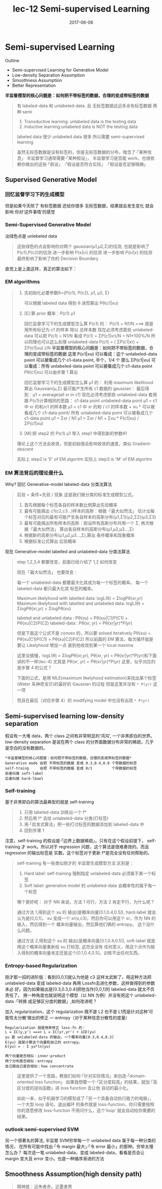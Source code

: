 #+TITLE: lec-12 Semi-supervised Learning
#+TAGS: ML, DL, 李宏毅
#+DATE:        2017-06-06
* Semi-supervised Learning
  Outline
  - Semi-supervised Learning for Generative Model
  - Low-density Separation Assumption
  - Smoothness Assumption
  - Better Representation


  *半监督模型的核心问题是：如何把不带标签的数据，合理的变成带标签的数据*

  #+DOWNLOADED: /tmp/screenshot.png @ 2017-06-11 10:06:01
  [[file:Semi-supervised Learning/screenshot_2017-06-11_10-06-01.png]]
  #+BEGIN_QUOTE
  有 labeled-data 和 unlabeled-data.
  且 无标签数据远远多余有标签数据
  两种 semi
  1. Transductive learning: unlabeled data is the testing data
  2. Inductive learning:unlabeled data is NOT the testing data

  labeled data 很少
  unlabeled data 很多
  所以需要 semi-supervised learning
  #+END_QUOTE


  #+DOWNLOADED: /tmp/screenshot.png @ 2017-06-11 10:11:37
  [[file:Semi-supervised Learning/screenshot_2017-06-11_10-11-37.png]]
  #+DOWNLOADED: /tmp/screenshot.png @ 2017-06-11 10:11:57
  [[file:Semi-supervised Learning/screenshot_2017-06-11_10-11-57.png]]
  #+DOWNLOADED: /tmp/screenshot.png @ 2017-06-11 10:12:15
  [[file:Semi-supervised Learning/screenshot_2017-06-11_10-12-15.png]]
  #+BEGIN_QUOTE
  虽然无标签数据是没有标签的，但是无标签数据的分布，暗含了·「某种信息」
  半监督学习通常需要·「某种假设」， 半监督学习是否能 work，也很依赖你做出的这些·「假设」
  ·「假设是否符合实际」
  ·「假设是否足够精确」
  #+END_QUOTE
** Supervised Generative Model
*** 回忆监督学习下的生成模型

    #+DOWNLOADED: /tmp/screenshot.png @ 2017-06-11 10:28:11
    [[file:Semi-supervised Learning/screenshot_2017-06-11_10-28-11.png]]

    但是如果今天除了 有标签数据 还给你很多 无标签数据，结果就会发生变化 就会影响
    你对‘这件事情’的感觉
*** Semi-Supervised Generative Model
    淡绿色点是 unlebeled data

    #+DOWNLOADED: /tmp/screenshot.png @ 2017-06-11 10:28:37
    [[file:Semi-supervised Learning/screenshot_2017-06-11_10-28-37.png]]
    #+BEGIN_QUOTE
    这些绿色的点会影响你对两个 gaussian(μ1,μ2,Σ)的估测,
    也就是影响了 P(c1),P(c2)的估测
    进一步影响 P(x|ci) 的估测
    进一步影响 P(ci|x) 的估测
    最终影响了影响了你的 Decision Boundary
    #+END_QUOTE

    直觉上是上面这样，真正的算法如下：
*** EM algorithms
    #+DOWNLOADED: /tmp/screenshot.png @ 2017-06-11 11:20:18
    [[file:Semi-supervised Learning/screenshot_2017-06-11_11-20-18.png]]
    #+BEGIN_QUOTE
    1. 先初始化必要参数θ={P(c1), P(c2), μ1, μ2, Σ}

       可以根据 labeled data 得到 θ
       进而算出 Pθ(c1|xu)

    2. [E]:算 prior 概率：P(c1) μ1

       回忆监督学习下的生成模型怎么算 P(c1) 的：
       P(c1) = N1/N   ===> 就是用所有标记为 c1 的样本 除以 总样本数
       现在必须考虑那些 unlabeled-data
       可以把 P(c1) = N1/N 看成 P(c1) = ΣP(c1|xr)/N = N1*100%/N
       所以同理也可以这么处理 unlabeled-data
       P(c1) = ( ΣP(c1|xr) + ΣP(c1|xu) )/N
       *半监督模型的核心问题是：如何把不带标签的数据，合理的变成带标签的数据*
       *这里 P(c1|xu)  可以看成：这个 unlabeled-data point 可以被看成几个 c1-data point, 半个，1/4 个*
       *那么 ΣP(c1|xu) 可以看成：所有 unlabeled-data point 可以被看成几个 c1-data point*
       Pθ(c1|xu) 可以由步骤 1 算出

       回忆监督学习下的生成模型怎么算 μ1 的：
       利用 maximum likelihood 算出 Gaussian(μ,Σ) 最可能产生所有 c1 数据的 gaussian：
       最后得到：μ1 = average(all xr in c1)
       现在必须考虑那些 unlabeled-data
       套用跟 P(c1)计算相同的思路：
       c1 data point                unlabeled-data point
       μ1 = c1 中 xr 的和/c1 的样本数   μ1 = c1 中 xr 的和 / c1 的样本数 +  xu * 可以被看成几个 c1-data point/ 所有 unlabeled-data point 可以被看成几个 c1-data point
       μ1 = Σxr      / N1         μ1 = Σxr       / N1       +  Σxu * P(c1|xu)                / ΣP(c1|xu)

    3. [M]:把 step2 的 P(c1) μ1 带入 step1 中得到新的参数θ1

    理论上这个方法会收敛，但是初始值会影响收敛的速度，类似 Gradient-descent

    实际上 step2 is 'E' of EM algoritm
    实际上 step3 is 'M' of EM algoritm
    #+END_QUOTE

*** EM 算法背后的理论是什么
    Why?
    回忆 Generative-model labeled-data 分类法算法
    #+BEGIN_QUOTE
    后验 = 条件×先验 / 现象 这是我们做分类的标准生成模型公式。
    1. 首先根据每个标签各自的样本数比例算出先验概率
    2. 最有可能搞出 c1(c2,c3...)样本的高斯：根据 ·「最大似然法」 估计出每个标签对应的最有可能产生各自样本的高斯分布(μ1,Σ1)(μ2,Σ2)(μ3,Σ3)
    3. 最有可能搞出所有样本的高斯：假设所有高斯分布共用一个 Σ, 再次根据 ·「最大似然法」 算出各自样本的高斯分布(μ1,μ2,μ3...,Σ)
    4. 根据新的高斯分布(μ1,μ2,μ3...,Σ),算出 条件概率和现象概率
    5. 根据标准公式算出 后验概率
    #+END_QUOTE

    #+DOWNLOADED: /tmp/screenshot.png @ 2017-06-11 14:27:42
    [[file:Semi-supervised Learning/screenshot_2017-06-11_14-27-42.png]]
    现在 Generative-model labelled and unlabeled-data 分类法算法
    #+BEGIN_QUOTE
    step 1,2,3,4 都要改变，前面已经介绍了 1,2 如何改变

    现在 ·「最大似然法」 也要改变：

    每一个 unlabeled-data 都要最大化其成为每一个标签的概率。
    每一个  labeled-data 都只最大化其        标签的概率。

    Maximum likelyhood with labelled               data: logL(θ) = ΣlogPθ(xr,yr)
    Maximum likelyhood with labelled and unlabeled data: logL(θ) = ΣlogPθ(xr,yr) + ΣlogPθ(xu)

    labeled and unlabeled-data  : Pθ(xu)     = Pθ(xu|C1)P(C1) + Pθ(xu|C2)P(C2)
    labeled-data  : Pθ(xr, yr) = Pθ(xr|yr)*P(yr)

    但是下面这个公式不是 convex 的，所以要 solved iteratively
    Pθ(xu)     = Pθ(xu|C1)P(C1) + Pθ(xu|C2)P(C2)
    所以前面的 EM 算法，每次循环就是要让 Likelyhood 增加一点
    直到他收敛到某一个 local maxima
    #+END_QUOTE

    #+BEGIN_QUOTE TODO
    这里没搞懂，logL(θ) = ΣlogPθ(xr,yr), Pθ(xr, yr) = Pθ(xr|yr)*P(yr)和下面讲的不一样(lec-4)
    尤其是 Pθ(xr, yr) = Pθ(xr|yr)*P(yr) 这里，似乎对应的是步骤 4 的公式？

    下面的公式，是用 MLE(maximum likelyhood estimation)来找出某个标签(Water 系神奇宝贝)的最好的 Gaussian 的过程
    但是这里并没有 ~* P(yr)~ 这一项
    #+DOWNLOADED: /tmp/screenshot.png @ 2017-06-11 14:21:39
    [[file:Semi-supervised Learning/screenshot_2017-06-11_14-21-39.png]]
    而且在最后（对应步骤 4）的 modifying model 中也没有出现 ~* P(yr)~
    #+DOWNLOADED: /tmp/screenshot.png @ 2017-06-11 14:26:11
    [[file:Semi-supervised Learning/screenshot_2017-06-11_14-26-11.png]]
    #+END_QUOTE

** Semi-supervised learning low-density separation

   假设有一大堆 data，两个 class 之间有非常明显的‘鸿沟’, 一个非黑即白的世界。
   low-density separation 是说在两个 class 的分界面数据分布非常的稀疏，几乎
   是空白的没有数据的。

   #+DOWNLOADED: /tmp/screenshot.png @ 2017-06-11 14:33:12
   [[file:Semi-supervised Learning/screenshot_2017-06-11_14-33-12.png]]


   #+BEGIN_EXAMPLE
   *半监督模型的核心问题是：如何把不带标签的数据，合理的变成带标签的数据*
   Generative mode 会把 不带标签的数据 变成 0.3,0.4,0.8 个带数据的标签
   self-traing     会把 不带标签的数据 变成 0/1         个带数据的标签
   前者叫做 soft-label
   后者叫做 hard-lbael
   #+END_EXAMPLE


*** Self-training
    基于非黑即白的算法最典型的就是 self-training
    #+DOWNLOADED: /tmp/screenshot.png @ 2017-06-11 14:37:21
    [[file:Semi-supervised Learning/screenshot_2017-06-11_14-37-21.png]]
    #+BEGIN_QUOTE
    1. 只用 labeled-data 训练出一个 f*
    2. 然后用 f* 去给 unlabeled-data 分类(打标签)
    3. 用·「启发式算法」把一些打过标签的数据添加到 labeled-data 中
    4. 回到步骤 1
    #+END_QUOTE

    注意，self-training 的假设是·「边界上数据稀疏」。只有在这个假设前提下，
    self-training 才 work。所以对于 regression 问题，这个算法是很难奏效的。而且
    regression 的输出标签是 实数。这个标签对于更新 f*是完全没有任何帮助的。


    #+DOWNLOADED: /tmp/screenshot.png @ 2017-06-11 15:08:01
    [[file:Semi-supervised Learning/screenshot_2017-06-11_15-08-01.png]]

    #+BEGIN_QUOTE
    self-training 有一些类似刚才的 半监督生成模型方法
    区别是：
    1. Hard label: self-training 强制指定 unlabeled-data 必须属于某一个标签
    2. Soft label: generative model 的 unlabeled-data 会概率性的属于每一个标签

    哪个更好呢：
    对于 NN 来说，方法 1 可行，方法 2 肯定不行，为什么呢？

    通过方法 1,得到这个 xu 的 输出(是概率向量[0.1,0.4,0.5]), hard-label 就会认为是[0,0,1]，
    xu 变成一个 xr(x,c3)，然后你可以用这个 xr，作为 NN 的输入，然后得到一个 概率向量输出，然后算他们俩的 entropy。
    这个没什么问题。

    通过方法 2,得到这个 xu 的 输出(是概率向量[0.1,0.4,0.5]), soft-label 就是用这个概率向量重新给 xu 打标签,
    这完全没有 任何意义，用这个点作为输入得到的概率向量肯定还是这个[0.1,0.4,0.5]。训练不出任何东西。
    #+END_QUOTE

*** Entropy-based Regularization

    #+DOWNLOADED: /tmp/screenshot.png @ 2017-06-11 17:15:20
    [[file:Semi-supervised Learning/screenshot_2017-06-11_17-15-20.png]]

    刚才那一招的进阶版：看到[0,0,1]就认为他是 c3 这样太武断了。用这种方法把
    unlabeled-data 变成 labeled-data 再用 Lossfn去进化参数，这样做得到的参数未必
    好。因为如果输出是[0.3,0.3,0.4]把他当作[0,0,1]的 labeled-data 就太不负责任了。
    换一种角度也就说明这个模型（以 NN 为例）并没有把这个 unlabeled-data ·「转换
    成足够区分度的数据」,如何改进呢？

    加入 regularization，这个 regularization 既不是 L2 也不是 L1而是针对这种‘可
    能性太分散’做出的修正 --- entropy（对于某种信息分散性的度量）

    #+BEGIN_EXAMPLE
    Regularization 就是用来修正 loss-fn 的：
    L = ΣC(y,y') ===> L = ΣC(yr,yr') + λΣE(yu)
    yu 是 unlabeled-data 的输出，一个概率向量[0.3,0.4,0.3]
    E(yu) 就是计算这个向量和自己的 entropy。
    E(yu) = - Σ yu*ln(yu)
    #+END_EXAMPLE

    : 两个向量是否相似：inner-product
    : 两个分布是否相似：entropy
    : 自己跟自己是否相似：how concentrate

    #+BEGIN_QUOTE
    这里提供了一个思路，教我们如何·「针对实际情况」来创造·「domain-oriented loss function」
    如果我想要一个·「区分度较高」的结果，就加·「高区分度的逆向函数」进 loss function 去让他
    自动的最小化。

    如此一来，似乎机器学习的模型成了·「另一个具备自动执行能力的电脑」，一个大型 loop 语句，退出循环
    的条件就是 loss-function，你只需要按照你的意愿修改 loss-function 不用问什么，这个‘loop’
    就会自动给你需要的结果。
    #+END_QUOTE

*** outlook:semi-supervised SVM

    #+DOWNLOADED: /tmp/screenshot.png @ 2017-06-11 17:22:53
    [[file:Semi-supervised Learning/screenshot_2017-06-11_17-22-53.png]]

    另一个很著名的算法, 半监督 SVM穷举每一个 unlabeled data 属于每一种分类的情况，
    在所有可能中找出·「令 margin 最大」·「令 error 最小」的那种。穷举太慢怎么办？
    每次选一笔 unlabeled-data，变成 labeled-data，看看是否会让 margin 变大且
    error 变小。也是一种循序渐进的方法

** Smoothness Assumption(high density path)
   #+BEGIN_QUOTE
   精神是：近朱者赤，近墨者黑
   #+END_QUOTE
   如果两个 x 是相似的，那么他们的 label 也应该相同。

   精确的解释：
   1. x 的分布是不平均的
   2. 如果 x1 x2 在某个高密度区域中距离很近，那么他们的 label 应该相同

   他们可以用 high density path 做 connection

   假设这个是我们 data 的分布
   #+DOWNLOADED: /tmp/screenshot.png @ 2017-06-11 17:28:45
   [[file:Semi-supervised Learning/screenshot_2017-06-11_17-28-45.png]]

   同时我们有三笔 data，x1,x2,x3,从距离上看，好像 x2,x3 的 label 应该比较像但是，
   smoothness assumption 的假设是·「要通过一个 high density region」来‘像’
   x1,x2 之间有一个 high density region. 或者说他们俩是通过一个 high density
   path connect 起来的。所以这个符合 smoothness 假设，所以 x1,x2 的 label 应该相
   似。而 x2 x3 之间没有 high density path connect 他们，所以 x2,x3 的 label 没
   有相似。


   #+DOWNLOADED: /tmp/screenshot.png @ 2017-06-11 17:30:56
   [[file:Semi-supervised Learning/screenshot_2017-06-11_17-30-56.png]]

*** smoothness assumption 为什么 work?
    三个例子：手写数字识别/人脸识别/文档分类
    #+DOWNLOADED: /tmp/screenshot.png @ 2017-06-11 17:38:40
    [[file:Semi-supervised Learning/screenshot_2017-06-11_17-38-40.png]]

*** eg. handwriting recognition
    从左边的 2,到中间的 2,再右边的 3.

    从外形上看，中间的 2 跟右边的 3 可能比较相似，但是如果数据量很大，就会有从左
    边的 2 到中间的 2 的各种类似·「某种连续变换」的各种 2.这可以视为某种 high
    density path, 一组·「中间过度的形态」所以 左边的 2 和中间的 2 属于同一个标签。

    #+DOWNLOADED: /tmp/screenshot.png @ 2017-06-11 17:38:52
    [[file:Semi-supervised Learning/screenshot_2017-06-11_17-38-52.png]]

*** eg. humanface recognition
    人脸辨识其实也是一样的，

*** eg. 文档分类会更有用
    #+BEGIN_EXAMPLE
    比如要分类：天文学和旅游文章

    天文学文章有固定的 word distribution
    旅游学文章有固定的 word distribution

    某些文章已经知道是天文学文章,他们就是 labele-天文学 data
    某些文章已经知道是天文学文章,他们就是 labele-旅游学 data
    #+END_EXAMPLE

    如果你的 labeled-data 与 unlabeled-data 有很多重叠的单词，那么就可以很容易的
    处理这些问题，如下图

    #+DOWNLOADED: /tmp/screenshot.png @ 2017-06-11 17:47:02
    [[file:Semi-supervised Learning/screenshot_2017-06-11_17-47-02.png]]

    但是真实情况下,文章之间并不存在词汇重复，因为文章量很大，很难出现这种情况，
    词汇非常 sparse 的，重复 word 的比例非常小。

    #+DOWNLOADED: /tmp/screenshot.png @ 2017-06-11 17:50:04
    [[file:Semi-supervised Learning/screenshot_2017-06-11_17-50-04.png]]

    但是如果你收集到足够多的 unlabeled-document他们机会呈现出类似前面手写和人脸
    识别的某种·「某种连续变换」·「中间过度的形态」

    #+DOWNLOADED: /tmp/screenshot.png @ 2017-06-11 17:55:15
    [[file:Semi-supervised Learning/screenshot_2017-06-11_17-55-15.png]]
    这样存在·「high density path」的两篇文章就可以被分到一类，而如果这一类中
    有一个是 labeled-document, 那么另一篇文章就也属于这一类。

*** Cluster and then lable
    #+BEGIN_EXAMPLE
    怎么实现这个 smoothness function 呢？
    蓝色--unlabeled data
    橙色--class 1
    绿色--class 2
    #+END_EXAMPLE

    #+DOWNLOADED: /tmp/screenshot.png @ 2017-06-11 18:17:40
    [[file:Semi-supervised Learning/screenshot_2017-06-11_18-17-40.png]]

    1. 先把所有的 data 做 clustering
    2. 某个 cluster 中，哪一类标签的 data 最多，这整个 cluster 就属于那类 label
       但是这种方法未必有效，因为有时候很难把·「同一个 class 的东西，cluster 在
       一起」

    作业三，是可以用 self-training 的 但是用 cluster and then lable 就不 work.

    尤其是在 Image 里面，想把同一个 class 的东西，cluster 在一起就更难了。

    之前一节有说过机器学习经常要处理一些 [[file:LiHongYi_ML_lec11_whyDeep.org::*Complex%20Task][Complex Task]] ：不同的 class 可能会长的
    很想，同一个 class 可能会长的很不像。把相似的东西分成不同类，把不同的 东西分
    成相同的类。 单纯只用像素级做 clustering，是很难做的(不同的 class 可能会长的
    很想，同一个 class 可能长的很不像) 你没法把·「同一个 class，cluster 在一起」，
    label 就没有意义,label 的也是错误的标签所以你如果想用 cluster and then label
    你的 cluster 必须要很强，你要有很好的方法来·「描述」你的 Image。 一般用 deep
    auto-encoder 来抽取 feature，然后在做 clustering，这样才会 work

** Graph-based Approach

   #+DOWNLOADED: /tmp/screenshot.png @ 2017-06-11 20:27:45
   [[file:Semi-supervised Learning/screenshot_2017-06-11_20-27-45.png]]
   #+BEGIN_QUOTE
   刚才的做法是比较直觉的做法来实现：smoothness assumption
   另外一個做法是引入 graph structure
   我们用 graph structure 来表达 ~connected by a high density path~

   我们把所有的 data points 放在一起建成一个 graph
   每一个 data 就是 graph 的一个 node
   你要想办法建立 edge，也就是 similarity of data

   建成 graph 之后，就可以说如果今天有两个点在这个 graph 中是·「相连」的，
   那么他们就是 ~connected by a high density path~
   只有·「相连」才算·「connected」
   就算距离近但是不相连，也不算 connected
   #+END_QUOTE

   怎么做这个图呢？

   有时候这个图是很自然就可以想到的
   #+BEGIN_EXAMPLE
   eg，今天要做网页分类
   你有记录网页和网页之间的超链接，那·「超链接」自然的就告诉你这些网页间是如何
   连接的。

   eg，论文分类
   论文与论文之间有引用的关系，这个·「引用」也是另外一种连接 这两种情况都可以很自然的画出这个图

   有时候这个图需要你自己想出来
   #+END_EXAMPLE

** Graph Construction
   Graph 的好坏对结果的影响是很严重的
   Graph 的建立通常依赖经验跟直觉。

   #+DOWNLOADED: /tmp/screenshot.png @ 2017-06-11 20:46:47
   [[file:Semi-supervised Learning/screenshot_2017-06-11_20-46-47.png]]

   建立图的步骤：
*** 1. 定义如何计算两个 data 之间的相似度

    影像如果直接用 pixel 算相似度，表现不太好 如果用 deep auto-encoder 算相似度，
    表现还不错. 怎么定义相似度呢？ 推荐使用

    ~RBF function: s(xi,xj) = exp(-γ * ||xi-xj||^2)~

    为什么 RBF 要用 exp 呢？因为这样做模型的表现会很好，因为没有 exp 的话，这个
    公式变化的太均匀，加上 exp 之后，只有当 xi，xj 非常近时，最后结果
    (similarity) 才会大，接近 1.只要他们稍微‘远’一点 similarity 就会非常小。
    也就是说只有距离相当的近才会获得较大的 similarity，稍微远一点如途中黄点和浅
    蓝点的 similarity就非常的小. 只有这种机制才能避免做出·「跨海沟，但是距离近」
    的连接.

    : 两个向量是否相似：inner-product
    : 两个分布是否相似：entropy
    : 自己跟自己是否相似：how concentrate
    : 距离非常近相似度高，否则都非常低：RBF
    #+DOWNLOADED: /tmp/screenshot.png @ 2017-06-11 20:47:42
    [[file:Semi-supervised Learning/screenshot_2017-06-11_20-47-42.png]]

*** 2. 算完相似度之后，就可以添加 edge 了
    添加边的方法有很多种：
    K nearest neighbor,每个点都与·「相似度（来自 step1,不一定是距离）最高的」K 个点连线
    e-neighbor        ,每个点都与·「周围相似度超过某个 threshold e」的所有点连线
    #+DOWNLOADED: /tmp/screenshot.png @ 2017-06-11 20:55:56
    [[file:Semi-supervised Learning/screenshot_2017-06-11_20-55-56.png]]
*** 3. 连和不相连(0/1)，还可以标注 weight
    weight 需要跟 两个点之间的相似度(by step_1)保持正比

*** Graph 方法的核心思想：近邻 + 传染
    紧挨某个 class 的点，被分成这个 class 的概率会上升，而且这种上升会·「传染」
    1. The labelled data influence their neighbors
    2. Propagate through the graph

    #+DOWNLOADED: /tmp/screenshot.png @ 2017-06-11 21:01:42
    [[file:Semi-supervised Learning/screenshot_2017-06-11_21-01-42.png]]

    #+DOWNLOADED: /tmp/screenshot.png @ 2017-06-11 21:02:18
    [[file:Semi-supervised Learning/screenshot_2017-06-11_21-02-18.png]]

    #+DOWNLOADED: /tmp/screenshot.png @ 2017-06-11 21:02:28
    [[file:Semi-supervised Learning/screenshot_2017-06-11_21-02-28.png]]

    #+DOWNLOADED: /tmp/screenshot.png @ 2017-06-11 21:02:39
    [[file:Semi-supervised Learning/screenshot_2017-06-11_21-02-39.png]]

*** Graph-based 方法的弊端：
    数据量要求较高
    之前文档分类已经提到过，要收集的信息必须是·「一种连续渐进的变化」
    这就是说基于图的方法要求数据量要高质也要高。否则就变成：

    #+DOWNLOADED: /tmp/screenshot.png @ 2017-06-11 21:04:57
    [[file:Semi-supervised Learning/screenshot_2017-06-11_21-04-57.png]]

    这种情况就是信息没有·「传染过去」，没有找到·「循序渐进变化的数据」

*** 定义平滑度（smoothness）
    刚才是讲如何定性的使用 graph，现在要讲如何定量的使用 graph
    1. Define the smoothness of the labels on graph
       定义标签有多符合我们给予的 smoothness 的假设（平滑度）
       比如下面的两个图都一样，唯一不同的是给予了 data 不同的标签
       感觉上来说左边的 label 更 smooth 一些，但是如何定量描述 smooth 呢？
    #+DOWNLOADED: /tmp/screenshot.png @ 2017-06-11 21:10:10
    [[file:Semi-supervised Learning/screenshot_2017-06-11_21-10-10.png]]

    smoothness = 求和（所有相连的节点的标签的平方 × 边的权重）
    #+DOWNLOADED: /tmp/screenshot.png @ 2017-06-11 21:16:12
    [[file:Semi-supervised Learning/screenshot_2017-06-11_21-16-12.png]]
    TODO : 这里为甚么是 'for all data (no matter labelled or not)'
           那些没有无标签点的 y 值怎么算呢？

    #+DOWNLOADED: /tmp/screenshot.png @ 2017-06-11 21:12:50
    [[file:Semi-supervised Learning/screenshot_2017-06-11_21-12-50.png]]
    S_l = 1/2 * (2*(1-1)^2+
                 3*(1-1)^2+
                 1*(1-1)^2+
                 1*(1-0)^2) = 0.5
    S_r = 1/2 * (2*(1-0)^2+
                 3*(0-1)^2+
                 1*(1-1)^2
                 1*(1-0)^2) = 3

    注意：相邻点只算一次距离，不是 yi-yj,yj-yi

*** 简化 smoothness 公式

    #+DOWNLOADED: /tmp/screenshot.png @ 2017-06-11 21:21:18
    [[file:Semi-supervised Learning/screenshot_2017-06-11_21-21-18.png]]
    稍微整理一下，把 y 串成一个 vector,总共 R+U 维度
    y = [...yi...yj...]

    L:就是 graph laplacian (这里还会用到：[[file:LiHongYi_ML_lec15_unsupNeighborEmbedding.org::*Laplacian%20Eigenmaps][Laplacian Eigenmaps]] )
    #+BEGIN_EXAMPLE
    L = D - W
    W 是一个对称矩阵，是两两 data 之间的 weight
    D 是一个对角矩阵，把 W 的每一个 row 加总起来作为每一个对角位置的值
    #+END_EXAMPLE
    #+DOWNLOADED: /tmp/screenshot.png @ 2017-06-11 21:20:22
    [[file:Semi-supervised Learning/screenshot_2017-06-11_21-20-22.png]]
    #+DOWNLOADED: /tmp/screenshot.png @ 2017-06-11 21:19:49
    [[file:Semi-supervised Learning/screenshot_2017-06-11_21-19-49.png]]

*** 深入理解化简后的 smoothness 公式
    S = yTLy
    这个 y 是 label
    TODO , 为什么 yTLy 是 depending on NN parameters 没搞懂

    #+DOWNLOADED: /tmp/screenshot.png @ 2017-06-11 21:35:32
    [[file:Semi-supervised Learning/screenshot_2017-06-11_21-35-32.png]]

    #+DOWNLOADED: /tmp/screenshot.png @ 2017-06-11 21:35:46
    [[file:Semi-supervised Learning/screenshot_2017-06-11_21-35-46.png]]
    所以我们可以通过修改 Loss-fn 来获得更 smooth 的 label
    所以模型不仅要 ·「获得最小的 error」还要·「获得最好的 smoothenss」，越 smooth 值越小
    这个怎么解呢，还是用 GD
    #+BEGIN_QUOTE
    这个 loss-fn 是很经典的，在以后的学习中会经常用到：
    他在一个 loss-fn 中统合了【监督学习 loss】和【非监督学习 loss】

    cross-entropy 是典型的  监督学习的损失函数
    smoothness    是典型的非监督学习的损失函数

    半监督学习损失 = 监督学习损失 + 非监督学习损失
    #+END_QUOTE

    这个似曾相识啊：<来自之前的笔记>
    #+BEGIN_QUOTE
    加入 regularization，这个 regularization 既不是 L2 也不是 L1
    而是针对这种‘可能性太分散’做出的修正 --- entropy（对于某种信息
    分散性的度量）

    Regularization 就是用来修正 loss-fn 的：
    L = ΣC(y,y') ===> L = ΣC(yr,yr') + λΣE(yu)
    yu 是 unlabeled-data 的输出，一个概率向量[0.3,0.4,0.3]
    E(yu) 就是计算这个向量和自己的 entropy。
    E(yu) = - Σ yu*ln(yu)

    >>> 相似性 similarity
    --------------------------------------------------
    : 两个向量是否相似：inner-product
    : 两个分布是否相似：entropy
    : 自己跟自己是否相似：how concentrate
    --------------------------------------------------

    这里提供了一个思路，教我们如何·「针对实际情况」来创造·「domain-oriented loss function」
    如果我想要一个·「区分度较高」的结果，就加·「高区分度的逆向函数」进 loss function 去让他
    自动的最小化。

    如此一来，似乎机器学习的模型成了·「另一个具备自动执行能力的电脑」，一个大型 loop 语句，退出循环
    的条件就是 loss-function，你只需要按照你的意愿修改 loss-function 不用问什么，这个‘loop’
    就会自动给你需要的结果。
    #+END_QUOTE

*** smoothness 注意事项（TODO，没理解）
    算 smoothness 不一定要在 output-layer,可以是某个 hiden-layer 算 smooth，也可以是每一个
    hiden-layer 都算 smooth
    #+DOWNLOADED: /tmp/screenshot.png @ 2017-06-11 21:40:05
    [[file:Semi-supervised Learning/screenshot_2017-06-11_21-40-05.png]]

** Looking for better representation
   去芜存菁，化繁为简
   这个会等到 unsupervised learning 再讲解
   简单说下精神：
   1. Find the latent factors behind the observation
   2. The latent factors(usually simpler) are better representations

   #+DOWNLOADED: /tmp/screenshot.png @ 2017-06-11 21:42:24
   [[file:Semi-supervised Learning/screenshot_2017-06-11_21-42-24.png]]
   胡子变化多端，但是仍然需要依靠头
